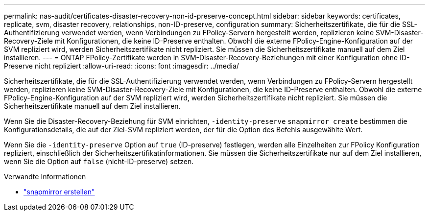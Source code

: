 ---
permalink: nas-audit/certificates-disaster-recovery-non-id-preserve-concept.html 
sidebar: sidebar 
keywords: certificates, replicate, svm, disaster recovery, relationships, non-ID-preserve, configuration 
summary: Sicherheitszertifikate, die für die SSL-Authentifizierung verwendet werden, wenn Verbindungen zu FPolicy-Servern hergestellt werden, replizieren keine SVM-Disaster-Recovery-Ziele mit Konfigurationen, die keine ID-Preserve enthalten. Obwohl die externe FPolicy-Engine-Konfiguration auf der SVM repliziert wird, werden Sicherheitszertifikate nicht repliziert. Sie müssen die Sicherheitszertifikate manuell auf dem Ziel installieren. 
---
= ONTAP FPolicy-Zertifikate werden in SVM-Disaster-Recovery-Beziehungen mit einer Konfiguration ohne ID-Preserve nicht repliziert
:allow-uri-read: 
:icons: font
:imagesdir: ../media/


[role="lead"]
Sicherheitszertifikate, die für die SSL-Authentifizierung verwendet werden, wenn Verbindungen zu FPolicy-Servern hergestellt werden, replizieren keine SVM-Disaster-Recovery-Ziele mit Konfigurationen, die keine ID-Preserve enthalten. Obwohl die externe FPolicy-Engine-Konfiguration auf der SVM repliziert wird, werden Sicherheitszertifikate nicht repliziert. Sie müssen die Sicherheitszertifikate manuell auf dem Ziel installieren.

Wenn Sie die Disaster-Recovery-Beziehung für SVM einrichten, `-identity-preserve` `snapmirror create` bestimmen die Konfigurationsdetails, die auf der Ziel-SVM repliziert werden, der für die Option des Befehls ausgewählte Wert.

Wenn Sie die `-identity-preserve` Option auf `true` (ID-preserve) festlegen, werden alle Einzelheiten zur FPolicy Konfiguration repliziert, einschließlich der Sicherheitszertifikatinformationen. Sie müssen die Sicherheitszertifikate nur auf dem Ziel installieren, wenn Sie die Option auf `false` (nicht-ID-preserve) setzen.

.Verwandte Informationen
* link:https://docs.netapp.com/us-en/ontap-cli/snapmirror-create.html["snapmirror erstellen"^]

